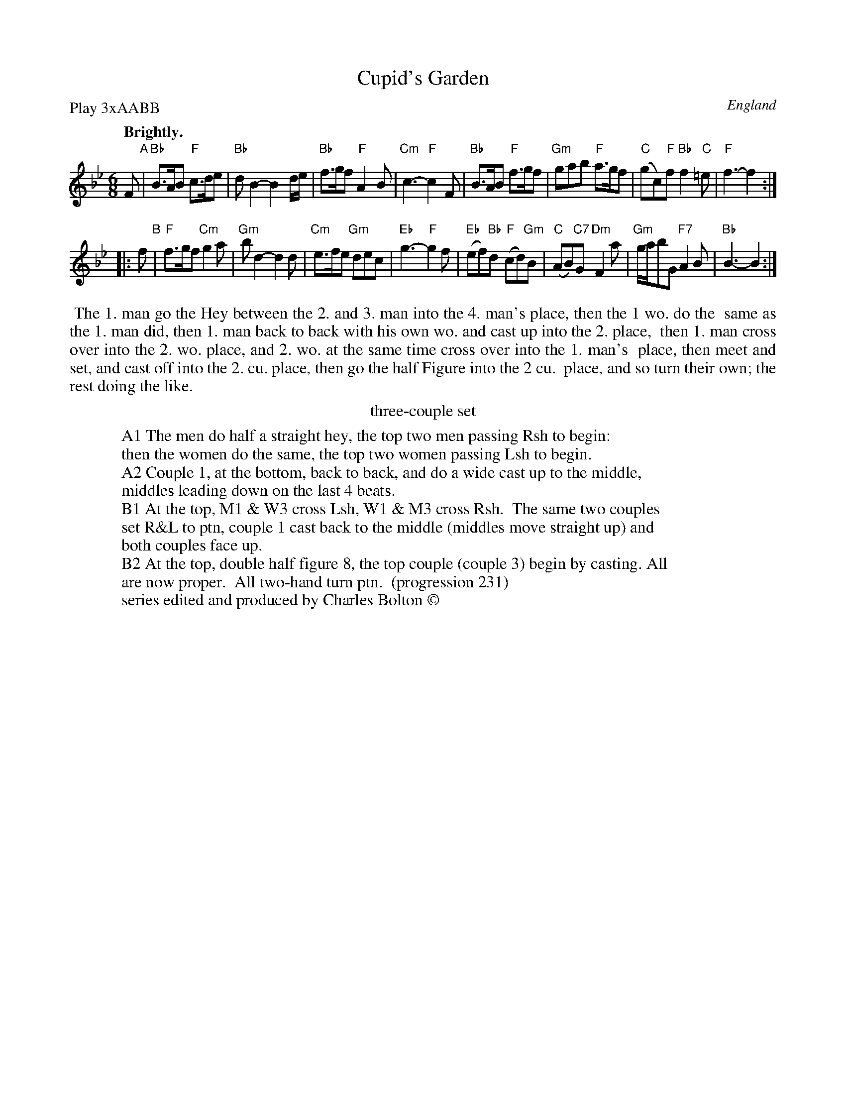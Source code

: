 X: 2
T: Cupid's Garden
M: 6/8
L: 1/8
Q: "Brightly."
S: Playford, Dancing Master, 7th Ed, 2nd.Supp, 1688.
S: Charles Bolton "Retreads" #33
F: https://www.cdss.org/images/documents/elibrary/bolton/retreads/retreads4/ret4.33.pdf
O: England
P: Play 3xAABB
K: Bb
F "A"|\
"Bb"B>AB "F"c>de | "Bb"dB2- B2d/e/ | "Bb"f>gf "F"A2B | "Cm"c3- "F"c2F |\
"Bb"B>AB "F"f>gf | "Gm"gab "F"a>gf | "C"(gc)"F"f "Bb"f2"C"=e | "F"f3- f2 :|
|: f "B"|\
"F"f>gf "Cm"g2a | "Gm"bd2- d2d | "Cm"e>fe "Gm"dec  | "Eb"g3- "F"g2f |\
"Eb"(ef"Bb")d "F"(cd)"Gm"B | "C"(AB)"C7"G "Dm"F2a | "Gm"g/a/bG "F7"A2B | "Bb"B3- B2 :|
%%begintext align
%% The 1. man go the Hey between the 2. and 3. man into the 4. man's place, then the 1 wo. do the
%% same as the 1. man did, then 1. man back to back with his own wo. and cast up into the 2. place,
%% then 1. man cross over into the 2. wo. place, and 2. wo. at the same time cross over into the 1. man's
%% place, then meet and set, and cast off into the 2. cu. place, then go the half Figure into the 2 cu.
%% place, and so turn their own; the rest doing the like.
%%endtext
%%center three-couple set
W: A1 The men do half a straight hey, the top two men passing Rsh to begin:
W:    then the women do the same, the top two women passing Lsh to begin.
W: A2 Couple 1, at the bottom, back to back, and do a wide cast up to the middle,
W:    middles leading down on the last 4 beats.
W: B1 At the top, M1 & W3 cross Lsh, W1 & M3 cross Rsh.  The same two couples
W:    set R&L to ptn, couple 1 cast back to the middle (middles move straight up) and
W:    both couples face up.
W: B2 At the top, double half figure 8, the top couple (couple 3) begin by casting. All
W:    are now proper.  All two-hand turn ptn.  (progression 231)
W:            series edited and produced by Charles Bolton \251
